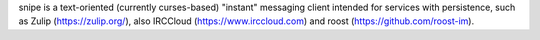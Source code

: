 
snipe is a text-oriented (currently curses-based) "instant" messaging
client intended for services with persistence, such as Zulip
(https://zulip.org/), also IRCCloud (https://www.irccloud.com) and
roost (https://github.com/roost-im).

